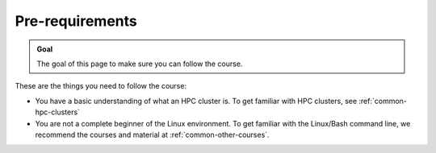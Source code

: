 Pre-requirements
================

.. admonition:: Goal

    The goal of this page to make sure you can follow the course.

These are the things you need to follow the course:

- You have a basic understanding of what an HPC cluster is.
  To get familiar with HPC clusters,
  see :ref:`common-hpc-clusters`
- You are not a complete beginner of the Linux environment.
  To get familiar with the Linux/Bash command line,
  we recommend the courses and material at
  :ref:`common-other-courses`.
